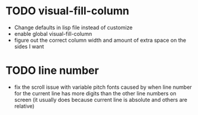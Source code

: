 * TODO visual-fill-column

- Change defaults in lisp file instead of customize
- enable global visual-fill-column
- figure out the correct column width and amount of extra space on the sides I want


* TODO line number
 - fix the scroll issue with variable pitch fonts caused by when line number for the
   current line has more digits than the other line numbers on screen (it
   usually does because current line is absolute and others are relative)
